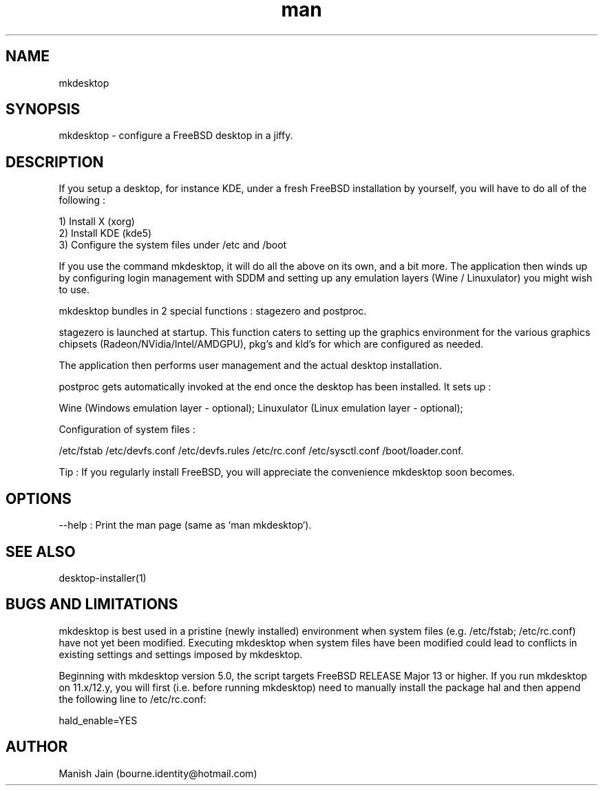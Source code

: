 .TH man 1 "20 April, 2021" "5.0" "mkdesktop man page"

.SH NAME
mkdesktop

.SH SYNOPSIS
mkdesktop \- configure a FreeBSD desktop in a jiffy.

.SH DESCRIPTION
If you setup a desktop, for instance KDE, under a fresh FreeBSD
installation by yourself, you will have to do all of the following :

1) Install X (xorg)
.br
2) Install KDE (kde5)
.br
3) Configure the system files under /etc and /boot

If you use the command mkdesktop, it will do all the above on its own,
and a bit more. The application then winds up by configuring login
management with SDDM and setting up any emulation layers (Wine /
Linuxulator) you might wish to use.

mkdesktop bundles in 2 special functions : stagezero and postproc.

stagezero is launched at startup. This function caters to setting up
the graphics environment for the various graphics chipsets
(Radeon/NVidia/Intel/AMDGPU), pkg's and kld's for which are
configured as needed.

The application then performs user management and the actual desktop
installation.

postproc gets automatically invoked at the end once the desktop has been
installed. It sets up :

Wine (Windows emulation layer - optional);
Linuxulator (Linux emulation layer - optional);

Configuration of system files :

/etc/fstab
/etc/devfs.conf
/etc/devfs.rules
/etc/rc.conf
/etc/sysctl.conf
/boot/loader.conf.

Tip : If you regularly install FreeBSD, you will appreciate the
convenience mkdesktop soon becomes.

.SH OPTIONS
--help : Print the man page (same as `man mkdesktop`).

.SH SEE ALSO
desktop-installer(1)

.SH BUGS AND LIMITATIONS
mkdesktop is best used in a pristine (newly installed) environment when
system files (e.g. /etc/fstab; /etc/rc.conf) have not yet been modified.
Executing mkdesktop when system files have been modified could lead to
conflicts in existing settings and settings imposed by mkdesktop.

Beginning with mkdesktop version 5.0, the script targets FreeBSD
RELEASE Major 13 or higher. If you run mkdesktop on 11.x/12.y, you will
first (i.e. before running mkdesktop) need to manually install the
package hal and then append the following line to /etc/rc.conf:

hald_enable=YES

.SH AUTHOR
Manish Jain (bourne.identity@hotmail.com)
